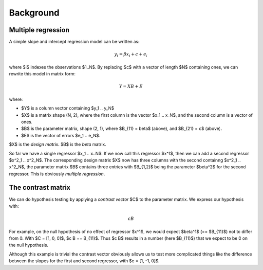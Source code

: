 ##########
Background
##########

*******************
Multiple regression
*******************

A simple slope and intercept regression model can be written as:

.. math::

    y_i = \beta x_i + c + e_i

where $i$ indexes the observations $1..N$.  By replacing $c$ with a vector of
length $N$ containing ones, we can rewrite this model in matrix form:

.. math::

    Y = X B + E

where:

* $Y$ is a column vector containing $y_1 .. y_N$
* $X$ is a matrix shape (N, 2), where the first column is the vector $x_1 ..
  x_N$, and the second column is a vector of ones. 
* $B$ is the parameter matrix, shape (2, 1), where $B_{11} = \beta$ (above), and
  $B_{21} = c$ (above).
* $E$ is the vector of errors $e_1 .. e_N$.

$X$ is the *design matrix*.  $B$ is the *beta* matrix.

So far we have a single regressor $x_1 .. x..N$.   If we now call this regressor
$x^1$, then we can add a second regressor $x^2_1 .. x^2_N$. The corresponding
design matrix $X$ now has three columns with the second containng $x^2_1 ..
x^2_N$, the parameter matrix $B$ contains three entries with $B_{1,2}$ being
the parameter $\beta^2$ for the second regressor.  This is obviously *multiple
regression*.

*******************
The contrast matrix
*******************

We can do hypothesis testing by applying a *contrast vector* $C$ to the
parameter matrix. We express our hypothesis with:

.. math::

    c B

For example, on the null hypothesis of no effect of regressor $x^1$, we would
expect $\beta^1$ (== $B_{11}$) not to differ from 0. With $C = [1, 0, 0]$, $c B
== B_{11}$.  Thus $c B$ results in a number (here $B_{11}$) that we expect to be
0 on the null hypothesis.

Although this example is trivial the contrast vector obviously allows us to test
more complicated things like the difference between the slopes for the first and
second regressor, with $c = [1, -1, 0]$.



